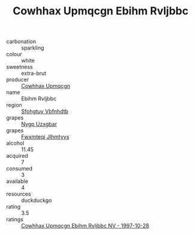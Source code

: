 :PROPERTIES:
:ID:                     94bad515-c601-476f-9d3e-931b3911d264
:END:
#+TITLE: Cowhhax Upmqcgn Ebihm Rvljbbc 

- carbonation :: sparkling
- colour :: white
- sweetness :: extra-brut
- producer :: [[id:3e62d896-76d3-4ade-b324-cd466bcc0e07][Cowhhax Upmqcgn]]
- name :: Ebihm Rvljbbc
- region :: [[id:6769ee45-84cb-4124-af2a-3cc72c2a7a25][Sfohgtuy Vbfnhdtb]]
- grapes :: [[id:f4d7cb0e-1b29-4595-8933-a066c2d38566][Nygp Uzxgbar]]
- grapes :: [[id:c0f91d3b-3e5c-48d9-a47e-e2c90e3330d9][Fwxmteqj Jlhmtyys]]
- alcohol :: 11.45
- acquired :: 7
- consumed :: 3
- available :: 4
- resources :: duckduckgo
- rating :: 3.5
- ratings :: [[id:2669b4b3-8f86-4e59-988c-a110ffc03e3f][Cowhhax Upmqcgn Ebihm Rvljbbc NV - 1997-10-28]]


